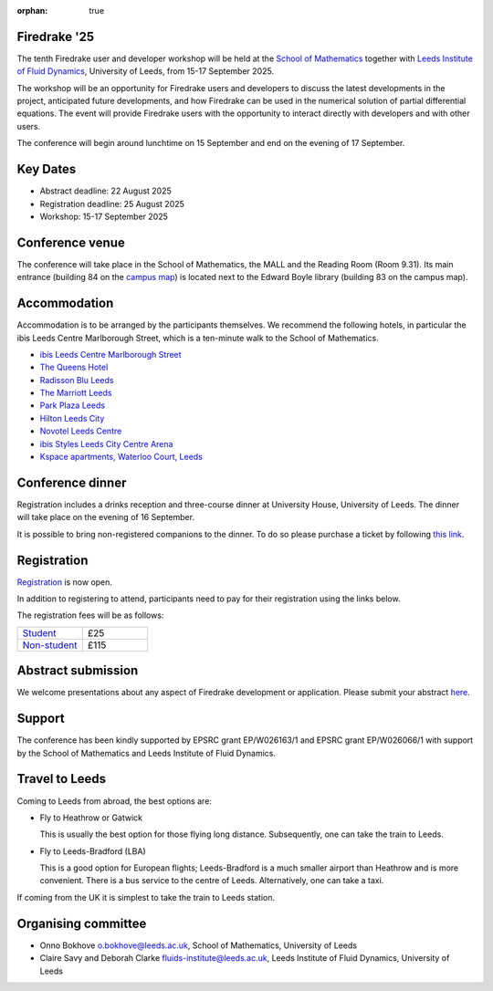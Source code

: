 :orphan: true

.. title:: Firedrake '25

.. image:: images/leeds_som.png
   :alt: University of Leeds, School of Mathematics
   :width: 100%
   :align: center

Firedrake '25
-------------

The tenth Firedrake user and developer workshop will be held at the
`School of Mathematics <https://eps.leeds.ac.uk/maths>`__ together
with
`Leeds Institute of Fluid Dynamics <https://fluids.leeds.ac.uk/>`__,
University of Leeds, from 15-17 September 2025.

The workshop will be an opportunity for Firedrake users and developers
to discuss the latest developments in the project, anticipated future
developments, and how Firedrake can be used in the numerical solution
of partial differential equations. The event will provide Firedrake
users with the opportunity to interact directly with developers and
with other users.

The conference will begin around lunchtime on 15 September and end on the
evening of 17 September.

Key Dates
---------

- Abstract deadline: 22 August 2025
- Registration deadline: 25 August 2025
- Workshop: 15-17 September 2025

Conference venue
----------------

The conference will take place in the School of Mathematics, the MALL and
the Reading Room (Room 9.31). Its main entrance (building 84 on the
`campus map <https://eps.leeds.ac.uk/maths/doc/contact-us-6>`__) is located
next to the Edward Boyle library (building 83 on the
campus map).

Accommodation
-------------

Accommodation is to be arranged by the participants themselves. We recommend
the following hotels, in particular the ibis Leeds Centre Marlborough Street,
which is a ten-minute walk to the School of Mathematics.

* `ibis Leeds Centre Marlborough Street <https://all.accor.com/hotel/3652/index.en.shtml>`__
* `The Queens Hotel <https://www.thequeensleeds.co.uk/>`__
* `Radisson Blu Leeds <https://www.radissonhotels.com/en-us/hotels/radisson-blu-leeds>`__
* `The Marriott Leeds <https://www.marriott.com/en-gb/hotels/lbadt-leeds-marriott-hotel/overview/>`__
* `Park Plaza Leeds <https://www.radissonhotels.com/en-us/hotels/park-plaza-leeds>`__
* `Hilton Leeds City <https://www.hilton.com/en/hotels/leehnhn-hilton-leeds-city/>`__
* `Novotel Leeds Centre <https://all.accor.com/hotel/3270/index.en.shtml>`__
* `ibis Styles Leeds City Centre Arena <https://all.accor.com/hotel/9687/index.en.shtml>`__
* `Kspace apartments, Waterloo Court, Leeds <https://www.kspace.uk/>`__

Conference dinner
-----------------

Registration includes a drinks reception and three-course dinner at University House, University of Leeds. The dinner will take place on the evening of 16 September. 

It is possible to bring non-registered companions to the dinner. To do so please purchase a ticket
by following `this link <https://store.leeds.ac.uk/product-catalogue/faculty-of-engineering-and-physical-sciences/faculty-of-engineering/firedrake-2025-dinner>`__.

.. image:: images/university_house_leeds.jpg
   :width: 80%
   :alt: University House, University of Leeds
   :align: center


Registration
------------

`Registration
<https://app.onlinesurveys.jisc.ac.uk/s/leeds/firedrake-2025-registration>`__
is now open.

In addition to registering to attend, participants need to pay for their
registration using the links below.

The registration fees will be as follows:

.. list-table::
   :widths: 25 25

   * - `Student <https://store.leeds.ac.uk/product-catalogue/faculty-of-engineering-and-physical-sciences/faculty-of-engineering/firedrake-2025-student-fee>`__
     - £25
   * - `Non-student <https://store.leeds.ac.uk/product-catalogue/faculty-of-engineering-and-physical-sciences/faculty-of-engineering/firedrake-2025-non-student-fee>`__
     - £115

Abstract submission
-------------------

We welcome presentations about any aspect of Firedrake development or
application. Please submit your abstract `here
<https://easychair.org/my/conference?conf=firedrake25>`__.

Support
-------

The conference has been kindly supported by EPSRC grant EP/W026163/1 and EPSRC
grant EP/W026066/1 with support by the School of Mathematics and Leeds
Institute of Fluid Dynamics.

Travel to Leeds
----------------

Coming to Leeds from abroad, the best options are:

* Fly to Heathrow or Gatwick

  This is usually the best option for those flying long distance. Subsequently,
  one can take the train to Leeds.

* Fly to Leeds-Bradford (LBA)

  This is a good option for European flights; Leeds-Bradford is a much smaller
  airport than Heathrow and is more convenient. There is a bus service to the
  centre of Leeds. Alternatively, one can take a taxi.

If coming from the UK it is simplest to take the train to Leeds station.

Organising committee
--------------------

* Onno Bokhove o.bokhove@leeds.ac.uk, School of Mathematics, University of Leeds
* Claire Savy and Deborah Clarke fluids-institute@leeds.ac.uk, Leeds Institute of
  Fluid Dynamics, University of Leeds
